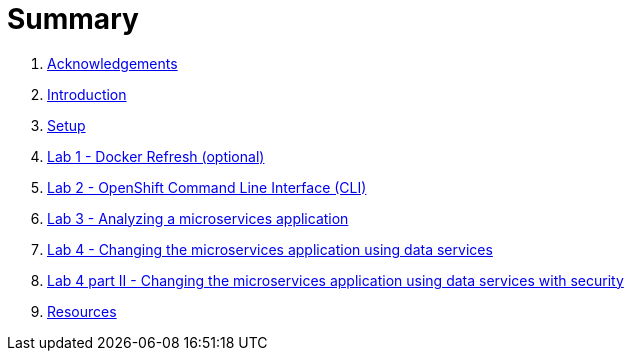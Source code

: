 = Summary

. link:docs/pages/acknowledgements.adoc[Acknowledgements]
. link:docs/pages/introduction.adoc[Introduction]
. link:docs/pages/setup.adoc[Setup]
. link:docs/labs/lab1.adoc[Lab 1 - Docker Refresh (optional)]
. link:docs/labs/lab2.adoc[Lab 2 - OpenShift Command Line Interface (CLI)]
. link:docs/labs/lab3.adoc[Lab 3 - Analyzing a microservices application]
. link:docs/labs/lab4.adoc[Lab 4 - Changing the microservices application using data services]
. link:docs/labs/lab4b.adoc[Lab 4 part II - Changing the microservices application using data services with security]
. link:docs/pages/resources.adoc[Resources]